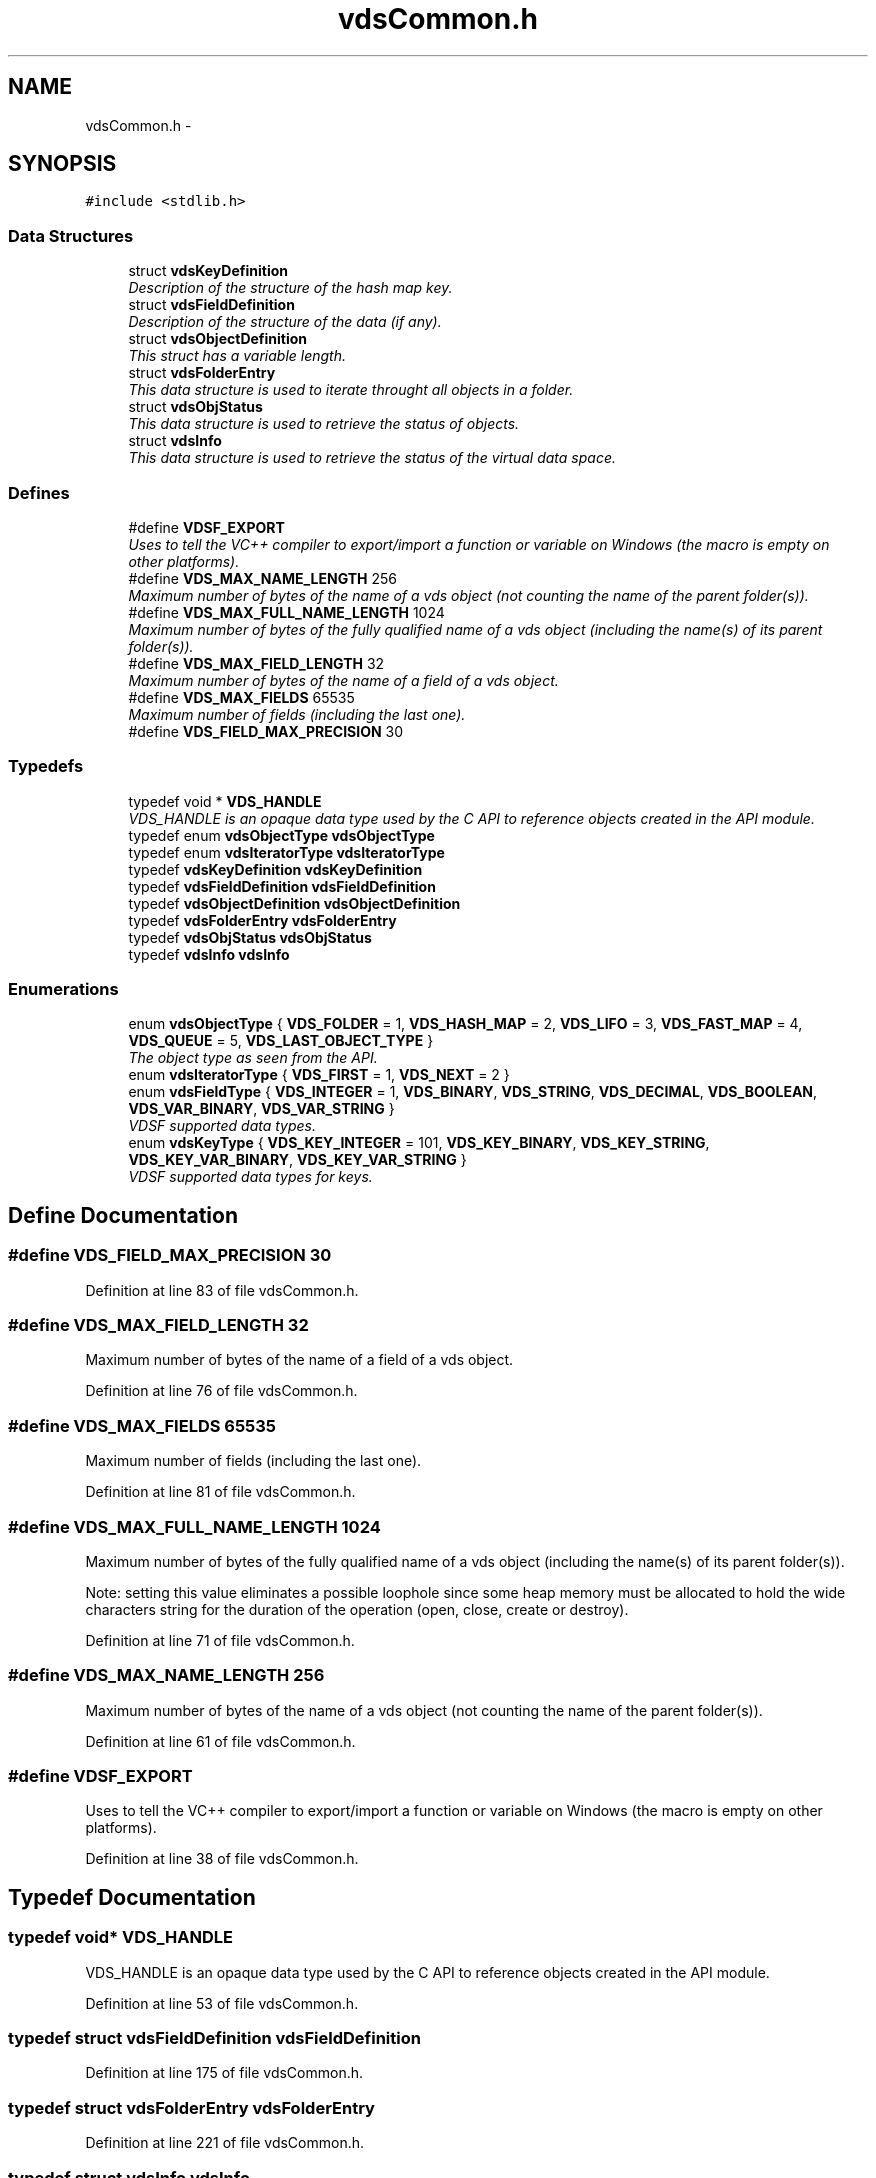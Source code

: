 .TH "vdsCommon.h" 3 "5 Aug 2008" "Version 0.3.0" "vdsf C API" \" -*- nroff -*-
.ad l
.nh
.SH NAME
vdsCommon.h \- 
.SH SYNOPSIS
.br
.PP
\fC#include <stdlib.h>\fP
.br

.SS "Data Structures"

.in +1c
.ti -1c
.RI "struct \fBvdsKeyDefinition\fP"
.br
.RI "\fIDescription of the structure of the hash map key. \fP"
.ti -1c
.RI "struct \fBvdsFieldDefinition\fP"
.br
.RI "\fIDescription of the structure of the data (if any). \fP"
.ti -1c
.RI "struct \fBvdsObjectDefinition\fP"
.br
.RI "\fIThis struct has a variable length. \fP"
.ti -1c
.RI "struct \fBvdsFolderEntry\fP"
.br
.RI "\fIThis data structure is used to iterate throught all objects in a folder. \fP"
.ti -1c
.RI "struct \fBvdsObjStatus\fP"
.br
.RI "\fIThis data structure is used to retrieve the status of objects. \fP"
.ti -1c
.RI "struct \fBvdsInfo\fP"
.br
.RI "\fIThis data structure is used to retrieve the status of the virtual data space. \fP"
.in -1c
.SS "Defines"

.in +1c
.ti -1c
.RI "#define \fBVDSF_EXPORT\fP"
.br
.RI "\fIUses to tell the VC++ compiler to export/import a function or variable on Windows (the macro is empty on other platforms). \fP"
.ti -1c
.RI "#define \fBVDS_MAX_NAME_LENGTH\fP   256"
.br
.RI "\fIMaximum number of bytes of the name of a vds object (not counting the name of the parent folder(s)). \fP"
.ti -1c
.RI "#define \fBVDS_MAX_FULL_NAME_LENGTH\fP   1024"
.br
.RI "\fIMaximum number of bytes of the fully qualified name of a vds object (including the name(s) of its parent folder(s)). \fP"
.ti -1c
.RI "#define \fBVDS_MAX_FIELD_LENGTH\fP   32"
.br
.RI "\fIMaximum number of bytes of the name of a field of a vds object. \fP"
.ti -1c
.RI "#define \fBVDS_MAX_FIELDS\fP   65535"
.br
.RI "\fIMaximum number of fields (including the last one). \fP"
.ti -1c
.RI "#define \fBVDS_FIELD_MAX_PRECISION\fP   30"
.br
.in -1c
.SS "Typedefs"

.in +1c
.ti -1c
.RI "typedef void * \fBVDS_HANDLE\fP"
.br
.RI "\fIVDS_HANDLE is an opaque data type used by the C API to reference objects created in the API module. \fP"
.ti -1c
.RI "typedef enum \fBvdsObjectType\fP \fBvdsObjectType\fP"
.br
.ti -1c
.RI "typedef enum \fBvdsIteratorType\fP \fBvdsIteratorType\fP"
.br
.ti -1c
.RI "typedef \fBvdsKeyDefinition\fP \fBvdsKeyDefinition\fP"
.br
.ti -1c
.RI "typedef \fBvdsFieldDefinition\fP \fBvdsFieldDefinition\fP"
.br
.ti -1c
.RI "typedef \fBvdsObjectDefinition\fP \fBvdsObjectDefinition\fP"
.br
.ti -1c
.RI "typedef \fBvdsFolderEntry\fP \fBvdsFolderEntry\fP"
.br
.ti -1c
.RI "typedef \fBvdsObjStatus\fP \fBvdsObjStatus\fP"
.br
.ti -1c
.RI "typedef \fBvdsInfo\fP \fBvdsInfo\fP"
.br
.in -1c
.SS "Enumerations"

.in +1c
.ti -1c
.RI "enum \fBvdsObjectType\fP { \fBVDS_FOLDER\fP =  1, \fBVDS_HASH_MAP\fP =  2, \fBVDS_LIFO\fP =  3, \fBVDS_FAST_MAP\fP =  4, \fBVDS_QUEUE\fP =  5, \fBVDS_LAST_OBJECT_TYPE\fP }"
.br
.RI "\fIThe object type as seen from the API. \fP"
.ti -1c
.RI "enum \fBvdsIteratorType\fP { \fBVDS_FIRST\fP =  1, \fBVDS_NEXT\fP =  2 }"
.br
.ti -1c
.RI "enum \fBvdsFieldType\fP { \fBVDS_INTEGER\fP =  1, \fBVDS_BINARY\fP, \fBVDS_STRING\fP, \fBVDS_DECIMAL\fP, \fBVDS_BOOLEAN\fP, \fBVDS_VAR_BINARY\fP, \fBVDS_VAR_STRING\fP }"
.br
.RI "\fIVDSF supported data types. \fP"
.ti -1c
.RI "enum \fBvdsKeyType\fP { \fBVDS_KEY_INTEGER\fP =  101, \fBVDS_KEY_BINARY\fP, \fBVDS_KEY_STRING\fP, \fBVDS_KEY_VAR_BINARY\fP, \fBVDS_KEY_VAR_STRING\fP }"
.br
.RI "\fIVDSF supported data types for keys. \fP"
.in -1c
.SH "Define Documentation"
.PP 
.SS "#define VDS_FIELD_MAX_PRECISION   30"
.PP
Definition at line 83 of file vdsCommon.h.
.SS "#define VDS_MAX_FIELD_LENGTH   32"
.PP
Maximum number of bytes of the name of a field of a vds object. 
.PP
Definition at line 76 of file vdsCommon.h.
.SS "#define VDS_MAX_FIELDS   65535"
.PP
Maximum number of fields (including the last one). 
.PP
Definition at line 81 of file vdsCommon.h.
.SS "#define VDS_MAX_FULL_NAME_LENGTH   1024"
.PP
Maximum number of bytes of the fully qualified name of a vds object (including the name(s) of its parent folder(s)). 
.PP
Note: setting this value eliminates a possible loophole since some heap memory must be allocated to hold the wide characters string for the duration of the operation (open, close, create or destroy). 
.PP
Definition at line 71 of file vdsCommon.h.
.SS "#define VDS_MAX_NAME_LENGTH   256"
.PP
Maximum number of bytes of the name of a vds object (not counting the name of the parent folder(s)). 
.PP
Definition at line 61 of file vdsCommon.h.
.SS "#define VDSF_EXPORT"
.PP
Uses to tell the VC++ compiler to export/import a function or variable on Windows (the macro is empty on other platforms). 
.PP
Definition at line 38 of file vdsCommon.h.
.SH "Typedef Documentation"
.PP 
.SS "typedef void* \fBVDS_HANDLE\fP"
.PP
VDS_HANDLE is an opaque data type used by the C API to reference objects created in the API module. 
.PP
Definition at line 53 of file vdsCommon.h.
.SS "typedef struct \fBvdsFieldDefinition\fP \fBvdsFieldDefinition\fP"
.PP
Definition at line 175 of file vdsCommon.h.
.SS "typedef struct \fBvdsFolderEntry\fP \fBvdsFolderEntry\fP"
.PP
Definition at line 221 of file vdsCommon.h.
.SS "typedef struct \fBvdsInfo\fP \fBvdsInfo\fP"
.PP
Definition at line 311 of file vdsCommon.h.
.SS "typedef enum \fBvdsIteratorType\fP \fBvdsIteratorType\fP"
.PP
Definition at line 108 of file vdsCommon.h.
.SS "typedef struct \fBvdsKeyDefinition\fP \fBvdsKeyDefinition\fP"
.PP
Definition at line 153 of file vdsCommon.h.
.SS "typedef struct \fBvdsObjectDefinition\fP \fBvdsObjectDefinition\fP"
.PP
Definition at line 193 of file vdsCommon.h.
.SS "typedef enum \fBvdsObjectType\fP \fBvdsObjectType\fP"
.PP
Definition at line 100 of file vdsCommon.h.
.SS "typedef struct \fBvdsObjStatus\fP \fBvdsObjStatus\fP"
.PP
Definition at line 256 of file vdsCommon.h.
.SH "Enumeration Type Documentation"
.PP 
.SS "enum \fBvdsFieldType\fP"
.PP
VDSF supported data types. 
.PP
\fBEnumerator: \fP
.in +1c
.TP
\fB\fIVDS_INTEGER \fP\fP
.TP
\fB\fIVDS_BINARY \fP\fP
.TP
\fB\fIVDS_STRING \fP\fP
.TP
\fB\fIVDS_DECIMAL \fP\fP
.TP
\fB\fIVDS_BOOLEAN \fP\fP
.TP
\fB\fIVDS_VAR_BINARY \fP\fP
Only valid for the last field of the data definition. 
.TP
\fB\fIVDS_VAR_STRING \fP\fP
Only valid for the last field of the data definition. 
.PP
Definition at line 115 of file vdsCommon.h.
.SS "enum \fBvdsIteratorType\fP"
.PP
\fBEnumerator: \fP
.in +1c
.TP
\fB\fIVDS_FIRST \fP\fP
.TP
\fB\fIVDS_NEXT \fP\fP

.PP
Definition at line 102 of file vdsCommon.h.
.SS "enum \fBvdsKeyType\fP"
.PP
VDSF supported data types for keys. 
.PP
\fBEnumerator: \fP
.in +1c
.TP
\fB\fIVDS_KEY_INTEGER \fP\fP
.TP
\fB\fIVDS_KEY_BINARY \fP\fP
.TP
\fB\fIVDS_KEY_STRING \fP\fP
.TP
\fB\fIVDS_KEY_VAR_BINARY \fP\fP
Only valid for the last field of the data definition. 
.TP
\fB\fIVDS_KEY_VAR_STRING \fP\fP
Only valid for the last field of the data definition. 
.PP
Definition at line 131 of file vdsCommon.h.
.SS "enum \fBvdsObjectType\fP"
.PP
The object type as seen from the API. 
.PP
\fBEnumerator: \fP
.in +1c
.TP
\fB\fIVDS_FOLDER \fP\fP
.TP
\fB\fIVDS_HASH_MAP \fP\fP
.TP
\fB\fIVDS_LIFO \fP\fP
.TP
\fB\fIVDS_FAST_MAP \fP\fP
.TP
\fB\fIVDS_QUEUE \fP\fP
.TP
\fB\fIVDS_LAST_OBJECT_TYPE \fP\fP

.PP
Definition at line 90 of file vdsCommon.h.
.SH "Author"
.PP 
Generated automatically by Doxygen for vdsf C API from the source code.

